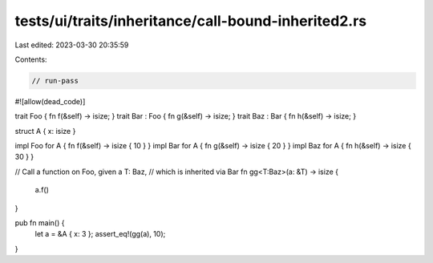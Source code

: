tests/ui/traits/inheritance/call-bound-inherited2.rs
====================================================

Last edited: 2023-03-30 20:35:59

Contents:

.. code-block:: rs

    // run-pass
#![allow(dead_code)]

trait Foo { fn f(&self) -> isize; }
trait Bar : Foo { fn g(&self) -> isize; }
trait Baz : Bar { fn h(&self) -> isize; }

struct A { x: isize }

impl Foo for A { fn f(&self) -> isize { 10 } }
impl Bar for A { fn g(&self) -> isize { 20 } }
impl Baz for A { fn h(&self) -> isize { 30 } }

// Call a function on Foo, given a T: Baz,
// which is inherited via Bar
fn gg<T:Baz>(a: &T) -> isize {
    a.f()
}

pub fn main() {
    let a = &A { x: 3 };
    assert_eq!(gg(a), 10);
}


